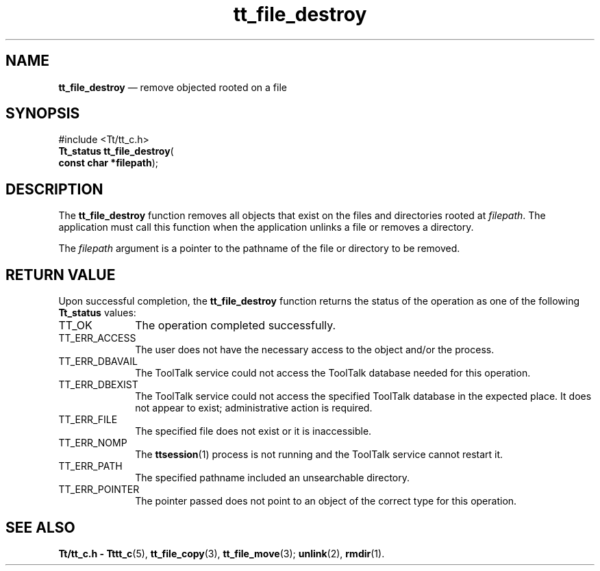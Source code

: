 '\" t
...\" fil_dest.sgm /main/5 1996/08/30 12:46:20 rws $
...\" fil_dest.sgm /main/5 1996/08/30 12:46:20 rws $-->
.de P!
.fl
\!!1 setgray
.fl
\\&.\"
.fl
\!!0 setgray
.fl			\" force out current output buffer
\!!save /psv exch def currentpoint translate 0 0 moveto
\!!/showpage{}def
.fl			\" prolog
.sy sed -e 's/^/!/' \\$1\" bring in postscript file
\!!psv restore
.
.de pF
.ie     \\*(f1 .ds f1 \\n(.f
.el .ie \\*(f2 .ds f2 \\n(.f
.el .ie \\*(f3 .ds f3 \\n(.f
.el .ie \\*(f4 .ds f4 \\n(.f
.el .tm ? font overflow
.ft \\$1
..
.de fP
.ie     !\\*(f4 \{\
.	ft \\*(f4
.	ds f4\"
'	br \}
.el .ie !\\*(f3 \{\
.	ft \\*(f3
.	ds f3\"
'	br \}
.el .ie !\\*(f2 \{\
.	ft \\*(f2
.	ds f2\"
'	br \}
.el .ie !\\*(f1 \{\
.	ft \\*(f1
.	ds f1\"
'	br \}
.el .tm ? font underflow
..
.ds f1\"
.ds f2\"
.ds f3\"
.ds f4\"
.ta 8n 16n 24n 32n 40n 48n 56n 64n 72n 
.TH "tt_file_destroy" "library call"
.SH "NAME"
\fBtt_file_destroy\fP \(em remove objected rooted on a file
.SH "SYNOPSIS"
.PP
.nf
#include <Tt/tt_c\&.h>
\fBTt_status \fBtt_file_destroy\fP\fR(
\fBconst char *\fBfilepath\fR\fR);
.fi
.SH "DESCRIPTION"
.PP
The
\fBtt_file_destroy\fP function
removes all objects that exist on the files and directories rooted at
\fIfilepath\fP\&. The application must call this function when the application
unlinks a file or removes a directory\&.
.PP
The
\fIfilepath\fP argument is a pointer to the pathname of the file or directory to be removed\&.
.SH "RETURN VALUE"
.PP
Upon successful completion, the
\fBtt_file_destroy\fP function returns the status of the operation as one of the following
\fBTt_status\fR values:
.IP "TT_OK" 10
The operation completed successfully\&.
.IP "TT_ERR_ACCESS" 10
The user does not have the necessary access to the object and/or the process\&.
.IP "TT_ERR_DBAVAIL" 10
The ToolTalk service could not access the
ToolTalk database needed for this operation\&.
.IP "TT_ERR_DBEXIST" 10
The ToolTalk service could not access the
specified ToolTalk database in the expected place\&.
It does not appear to exist; administrative action is required\&.
.IP "TT_ERR_FILE" 10
The specified file does not exist or it is inaccessible\&.
.IP "TT_ERR_NOMP" 10
The
\fBttsession\fP(1) process is not running and the ToolTalk service cannot restart it\&.
.IP "TT_ERR_PATH" 10
The specified pathname included an unsearchable directory\&.
.IP "TT_ERR_POINTER" 10
The pointer passed does not point to an object of
the correct type for this operation\&.
.SH "SEE ALSO"
.PP
\fBTt/tt_c\&.h - Tttt_c\fP(5), \fBtt_file_copy\fP(3), \fBtt_file_move\fP(3); \fBunlink\fP(2), \fBrmdir\fP(1)\&. 
...\" created by instant / docbook-to-man, Sun 02 Sep 2012, 09:40
